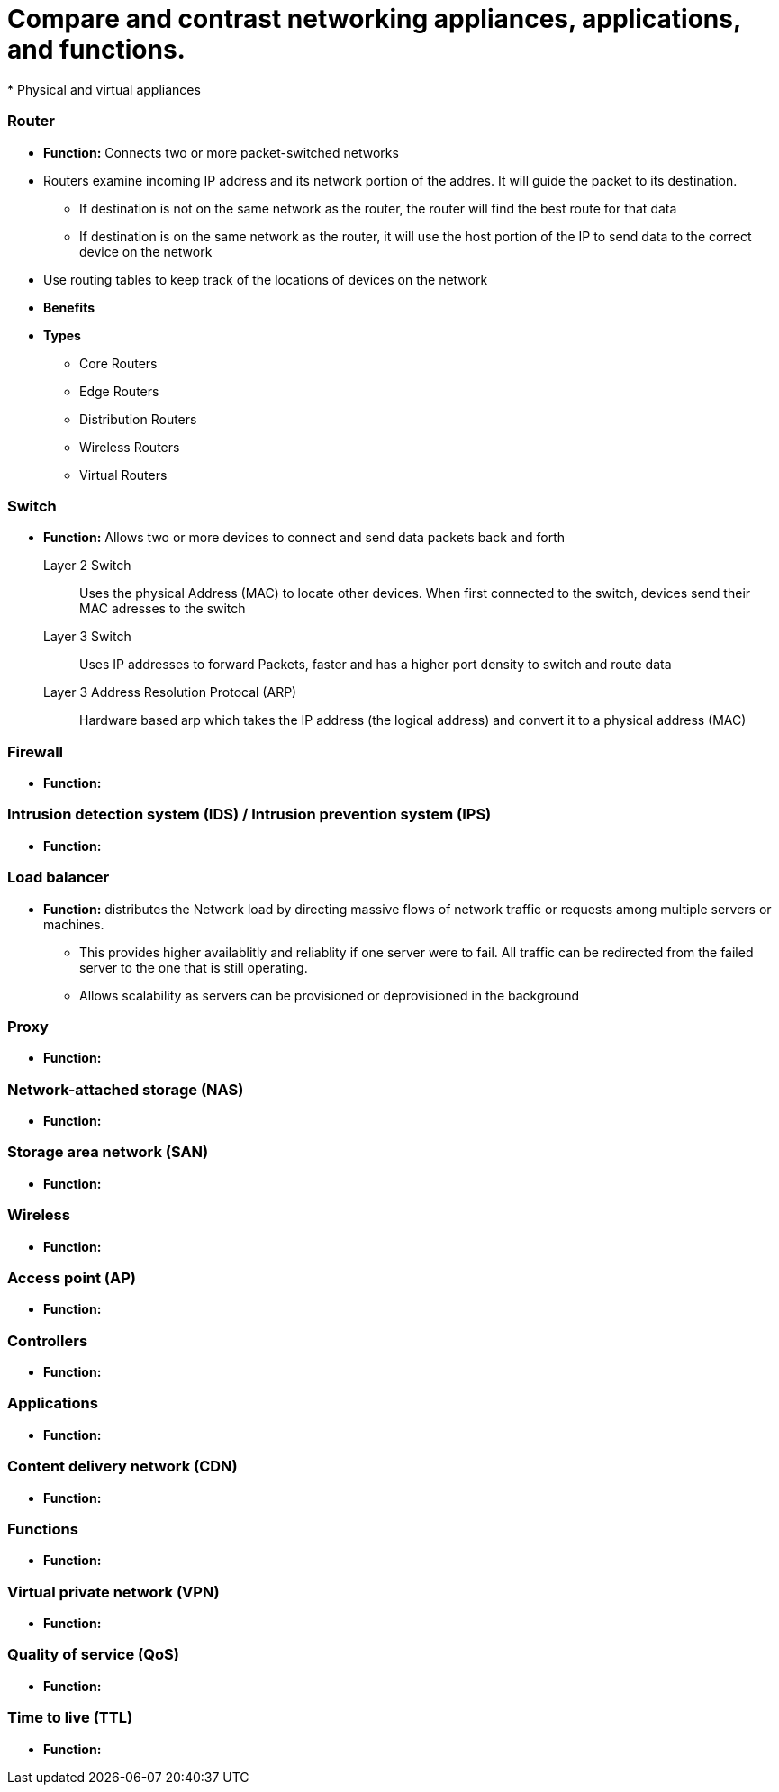 = Compare and contrast networking appliances, applications, and functions.
* Physical and virtual appliances

=== *Router*
* *Function:* Connects two or more packet-switched networks
* Routers examine incoming IP address and its network portion of the addres. It will guide the packet to its destination.
** If destination is not on the same network as the router, the router will find the best route for that data
** If destination is on the same network as the router, it will use the host portion of the IP to send data to the correct device on the network
* Use routing tables to keep track of the locations of devices on the network
* *Benefits*
* *Types*
** Core Routers
** Edge Routers
** Distribution Routers
** Wireless Routers
** Virtual Routers


=== *Switch*
* *Function:* Allows two or more devices to connect and send data packets back and forth
Layer 2 Switch:: Uses the physical Address (MAC) to locate other devices. When first connected to the switch, devices send their MAC adresses to the switch
Layer 3 Switch:: Uses IP addresses to forward Packets, faster and has a higher port density to switch and route data
Layer 3 Address Resolution Protocal (ARP):: Hardware based arp which takes the IP address (the logical address) and convert it to a physical address (MAC)



=== *Firewall*
* *Function:* 

=== *Intrusion detection system (IDS) / Intrusion prevention system (IPS)*
* *Function:* 

=== *Load balancer*
* *Function:* distributes the Network load by directing massive flows of network traffic or requests among multiple servers or machines. 
** This provides higher availablitly and reliablity if one server were to fail. All traffic can be redirected from the failed server to the one that is still operating. 
** Allows scalability as servers can be provisioned or deprovisioned in the background

=== *Proxy*
* *Function:* 

=== *Network-attached storage (NAS)*
* *Function:* 

=== *Storage area network (SAN)*
* *Function:* 

=== *Wireless*
* *Function:* 

=== *Access point (AP)*
* *Function:* 

=== *Controllers*
* *Function:* 

=== *Applications*
* *Function:* 

=== *Content delivery network (CDN)*
* *Function:* 

=== *Functions*
* *Function:* 

=== *Virtual private network (VPN)*
* *Function:* 

=== *Quality of service (QoS)*
* *Function:* 

=== *Time to live (TTL)*
* *Function:* 
